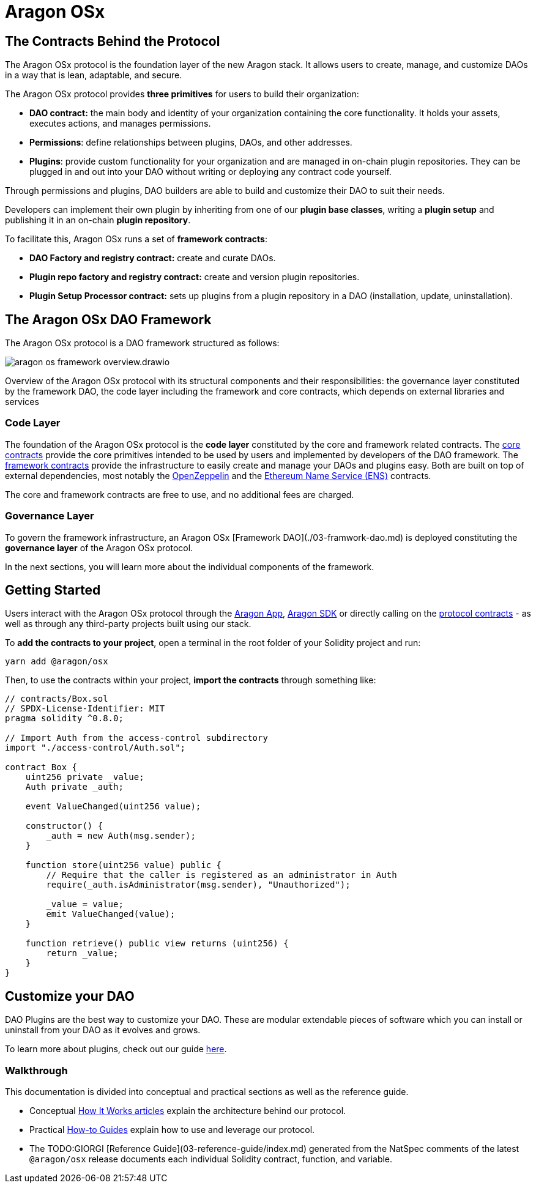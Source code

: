 = Aragon OSx

## The Contracts Behind the Protocol

The Aragon OSx protocol is the foundation layer of the new Aragon stack. It allows users to create, manage, and customize DAOs in a way that is lean, adaptable, and secure.

The Aragon OSx protocol provides **three primitives** for users to build their organization:

- **DAO contract:** the main body and identity of your organization containing the core functionality. It holds your assets, executes actions, and manages permissions.
- **Permissions**: define relationships between plugins, DAOs, and other addresses.
- **Plugins**: provide custom functionality for your organization and are managed in on-chain plugin repositories. They can be plugged in and out into your DAO without writing or deploying any contract code yourself.

Through permissions and plugins, DAO builders are able to build and customize their DAO to suit their needs.

Developers can implement their own plugin by inheriting from one of our **plugin base classes**, writing a **plugin setup** and publishing it in an on-chain **plugin repository**.

To facilitate this, Aragon OSx runs a set of **framework contracts**:

- **DAO Factory and registry contract:** create and curate DAOs.
- **Plugin repo factory and registry contract:** create and version plugin repositories.
- **Plugin Setup Processor contract:** sets up plugins from a plugin repository in a DAO (installation, update, uninstallation).

## The Aragon OSx DAO Framework

The Aragon OSx protocol is a DAO framework structured as follows:

image::../../_/images/aragon-os-framework-overview.drawio.svg[align="center"]

Overview of the Aragon OSx protocol with its structural components and their responsibilities: the governance layer constituted by the framework DAO, the code layer including the framework and core contracts, which depends on external libraries and services

### Code Layer

The foundation of the Aragon OSx protocol is the **code layer** constituted by the core and framework related contracts.
The xref:how-it-works/core/index.adoc[core contracts] provide the core primitives intended to be used by users and implemented by developers of the DAO framework.
The xref:how-it-works/framework/index.adoc[framework contracts] provide the infrastructure to easily create and manage your DAOs and plugins easy.
Both are built on top of external dependencies, most notably the link:https://www.openzeppelin.com/contracts[OpenZeppelin] and the link:https://docs.ens.domains/[Ethereum Name Service (ENS)] contracts.

The core and framework contracts are free to use, and no additional fees are charged.

### Governance Layer

To govern the framework infrastructure, an Aragon OSx [Framework DAO](./03-framwork-dao.md) is deployed constituting the **governance layer** of the Aragon OSx protocol.

In the next sections, you will learn more about the individual components of the framework.


## Getting Started

Users interact with the Aragon OSx protocol through the link:https://app.aragon.org[Aragon App], link:https://devs.aragon.org/docs/sdk[Aragon SDK] or directly calling on the link:https://github.com/aragon/osx[protocol contracts] - as well as through any third-party projects built using our stack.

To **add the contracts to your project**, open a terminal in the root folder of your Solidity project and run:

```shell
yarn add @aragon/osx
```

Then, to use the contracts within your project, **import the contracts** through something like:

```solidity
// contracts/Box.sol
// SPDX-License-Identifier: MIT
pragma solidity ^0.8.0;

// Import Auth from the access-control subdirectory
import "./access-control/Auth.sol";

contract Box {
    uint256 private _value;
    Auth private _auth;

    event ValueChanged(uint256 value);

    constructor() {
        _auth = new Auth(msg.sender);
    }

    function store(uint256 value) public {
        // Require that the caller is registered as an administrator in Auth
        require(_auth.isAdministrator(msg.sender), "Unauthorized");

        _value = value;
        emit ValueChanged(value);
    }

    function retrieve() public view returns (uint256) {
        return _value;
    }
}
```

## Customize your DAO

DAO Plugins are the best way to customize your DAO. These are modular extendable pieces of software which you can install or uninstall from your DAO as it evolves and grows.

To learn more about plugins, check out our guide xref:how-to-guides/plugin-development/index.adoc[here].

### Walkthrough

This documentation is divided into conceptual and practical sections as well as the reference guide.

- Conceptual xref:how-it-works/index.adoc[How It Works articles] explain the architecture behind our protocol.
- Practical xref:how-to-guides/index.adoc[How-to Guides] explain how to use and leverage our protocol.
- The TODO:GIORGI [Reference Guide](03-reference-guide/index.md) generated from the NatSpec comments of the latest `@aragon/osx` release documents each individual Solidity contract, function, and variable.
